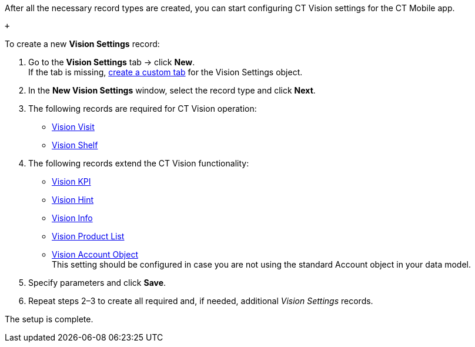 After all the necessary record types are created, you can start
configuring CT Vision settings for the CT Mobile app.

 +

To create a new *Vision Settings* record:

1.  Go to the *Vision Settings* tab → click *New*. +
If the tab is missing,
https://help.salesforce.com/s/articleView?id=sf.creating_custom_object_tabs.htm&type=5[create
a custom tab] for the Vision Settings object.
2.  In the *New Vision Settings* window, select the record type and
click *Next*.
1.  The following records are required for CT Vision operation:
* link:vision-visit-field-reference.html[Vision Visit]
* link:vision-shelf-field-reference.html[Vision Shelf]
2.  The following records extend the CT Vision functionality:
* link:vision-kpi-field-reference.html[Vision KPI]
* link:vision-hint-field-reference.html[Vision Hint]
* link:vision-info-field-reference.html[Vision Info]
* link:vision-product-list-field-reference.html[Vision Product List]
* link:vision-account-object-field-reference.html[Vision Account
Object] +
This setting should be configured in case you are not using the standard
Account object in your data model.
3.  Specify parameters and click *Save*.
4.  Repeat steps 2–3 to create all required and, if needed, additional
_Vision Settings_ records.

The setup is complete.
